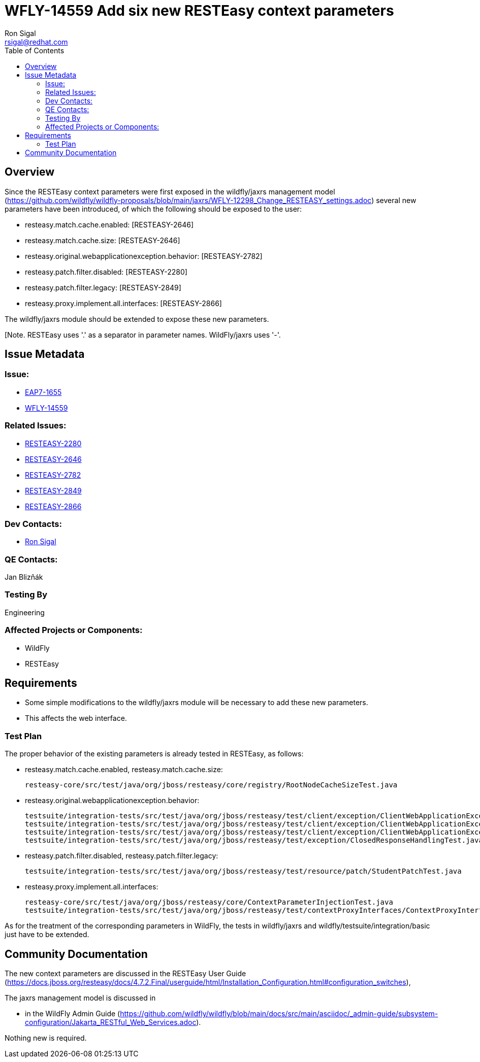 = WFLY-14559 Add six new RESTEasy context parameters
:author:            Ron Sigal
:email:             rsigal@redhat.com
:toc:               left
:icons:             font
:keywords:          comma,separated,tags
:idprefix:
:idseparator:       -
:issue-base-url:    https://issues.jboss.org/browse

== Overview

Since the RESTEasy context parameters were first exposed in the wildfly/jaxrs management model
(https://github.com/wildfly/wildfly-proposals/blob/main/jaxrs/WFLY-12298_Change_RESTEASY_settings.adoc)
several new parameters have been introduced, of which the following should be exposed to the user:

 * resteasy.match.cache.enabled:                       [RESTEASY-2646]
 * resteasy.match.cache.size:                          [RESTEASY-2646]
 * resteasy.original.webapplicationexception.behavior: [RESTEASY-2782]
 * resteasy.patch.filter.disabled:                     [RESTEASY-2280]
 * resteasy.patch.filter.legacy:                       [RESTEASY-2849]
 * resteasy.proxy.implement.all.interfaces:            [RESTEASY-2866]

The wildfly/jaxrs module should be extended to expose these new parameters.

[Note. RESTEasy uses '.' as a separator in parameter names. WildFly/jaxrs uses '-'. 

== Issue Metadata

=== Issue:

* {issue-base-url}/EAP7-1655[EAP7-1655]
* {issue-base-url}/WFLY-14559[WFLY-14559]

=== Related Issues:

* {issue-base-url}/RESTEASY-2280[RESTEASY-2280]
* {issue-base-url}/RESTEASY-2646[RESTEASY-2646]
* {issue-base-url}/RESTEASY-2782[RESTEASY-2782]
* {issue-base-url}/RESTEASY-2849[RESTEASY-2849]
* {issue-base-url}/RESTEASY-2866[RESTEASY-2866]

=== Dev Contacts:

* mailto:rsigal@redhat.com[Ron Sigal]

=== QE Contacts:

Jan Blizňák

=== Testing By

Engineering

=== Affected Projects or Components:

* WildFly
* RESTEasy

== Requirements

* Some simple modifications to the wildfly/jaxrs module will be necessary to add these new parameters.
* This affects the web interface.

=== Test Plan

The proper behavior of the existing parameters is already tested in RESTEasy, as follows:

 * resteasy.match.cache.enabled, resteasy.match.cache.size:
 
   resteasy-core/src/test/java/org/jboss/resteasy/core/registry/RootNodeCacheSizeTest.java   
    
 * resteasy.original.webapplicationexception.behavior:
 
   testsuite/integration-tests/src/test/java/org/jboss/resteasy/test/client/exception/ClientWebApplicationExceptionMicroProfileProxyTest.java
   testsuite/integration-tests/src/test/java/org/jboss/resteasy/test/client/exception/ClientWebApplicationExceptionResteasyProxyTest.java
   testsuite/integration-tests/src/test/java/org/jboss/resteasy/test/client/exception/ClientWebApplicationExceptionTest.java
   testsuite/integration-tests/src/test/java/org/jboss/resteasy/test/exception/ClosedResponseHandlingTest.java
   
 * resteasy.patch.filter.disabled, resteasy.patch.filter.legacy:
  
   testsuite/integration-tests/src/test/java/org/jboss/resteasy/test/resource/patch/StudentPatchTest.java
 
 * resteasy.proxy.implement.all.interfaces:
 
   resteasy-core/src/test/java/org/jboss/resteasy/core/ContextParameterInjectionTest.java
   testsuite/integration-tests/src/test/java/org/jboss/resteasy/test/contextProxyInterfaces/ContextProxyInterfacesTest.java

As for the treatment of the corresponding parameters in WildFly, the tests in wildfly/jaxrs and wildfly/testsuite/integration/basic just have
to be extended.

== Community Documentation

The new context parameters are discussed in the RESTEasy User Guide
(https://docs.jboss.org/resteasy/docs/4.7.2.Final/userguide/html/Installation_Configuration.html#configuration_switches),

The jaxrs management model is discussed in

* in the WildFly Admin Guide
(https://github.com/wildfly/wildfly/blob/main/docs/src/main/asciidoc/_admin-guide/subsystem-configuration/Jakarta_RESTful_Web_Services.adoc).

Nothing new is required.
